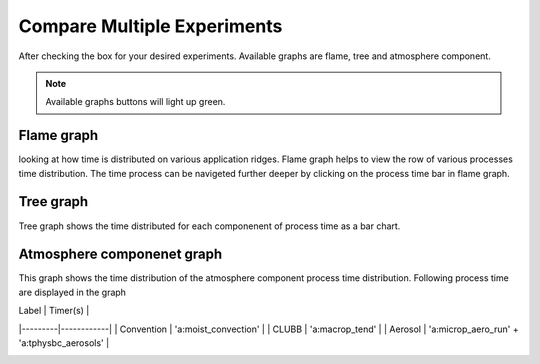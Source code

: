 Compare Multiple Experiments
=======

After checking the box for your desired experiments.
Available graphs are flame, tree and atmosphere component.

.. note::

    Available graphs buttons will light up green.


.. image:: pictures/homeScreen.png


Flame graph
------------

looking at how time is distributed on various application ridges. Flame graph helps to view the row of various processes time distribution.
The time process can be navigeted further deeper by clicking on the process time bar in flame graph.

.. image:: pictures/homeScreen.png


Tree graph
------------

Tree graph shows the time distributed for each componenent of process time as a bar chart.

.. image:: pictures/homeScreen.png

Atmosphere componenet graph
----------------

This graph shows the time distribution of the atmosphere component process time distribution. Following process time are displayed in the graph

| Label   | Timer(s)   |
|---------|------------|
| Convention   | 'a:moist_convection'   |
| CLUBB  | 'a:macrop_tend'  |
| Aerosol  | 'a:microp_aero_run' + 'a:tphysbc_aerosols' |


.. image:: pictures/homeScreen.png
    



